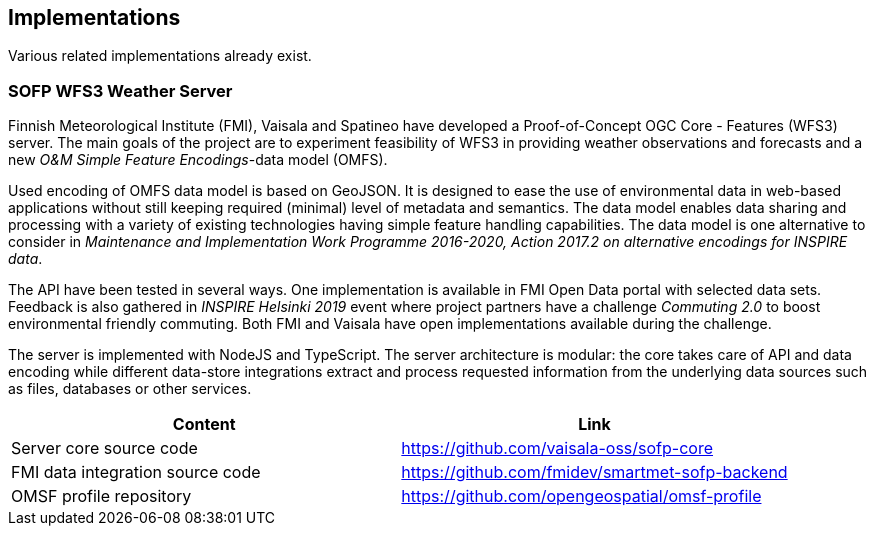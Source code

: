 

== Implementations

Various related implementations already exist.

=== SOFP WFS3 Weather Server

Finnish Meteorological Institute (FMI), Vaisala and Spatineo have developed a Proof-of-Concept OGC Core - Features (WFS3) server. The main goals of the project are to experiment feasibility of WFS3 in providing weather observations and forecasts and a new _O&M Simple Feature Encodings_-data model (OMFS).

Used encoding of OMFS data model is based on GeoJSON. It is designed to ease the use of environmental data in web-based applications without still keeping required (minimal) level of metadata and semantics. The data model enables data sharing and processing with a variety of existing technologies having simple feature handling capabilities. The data model is one alternative to consider in _Maintenance and Implementation Work Programme 2016-2020, Action 2017.2 on alternative encodings for INSPIRE data_.

The API have been tested in several ways. One implementation is available in FMI Open Data portal with selected data sets. Feedback is also gathered in _INSPIRE Helsinki 2019_ event where project partners have a challenge _Commuting 2.0_ to boost environmental friendly commuting. Both FMI and Vaisala have open implementations available during the challenge.

The server is implemented with NodeJS and TypeScript. The server architecture is modular: the core takes care of API and data encoding while different data-store integrations extract and process requested information from the underlying data sources such as files, databases or other services.

[%header,cols=2*]
|===
|Content
|Link

|Server core source code
|https://github.com/vaisala-oss/sofp-core

|FMI data integration source code
|https://github.com/fmidev/smartmet-sofp-backend

|OMSF profile repository
|https://github.com/opengeospatial/omsf-profile
